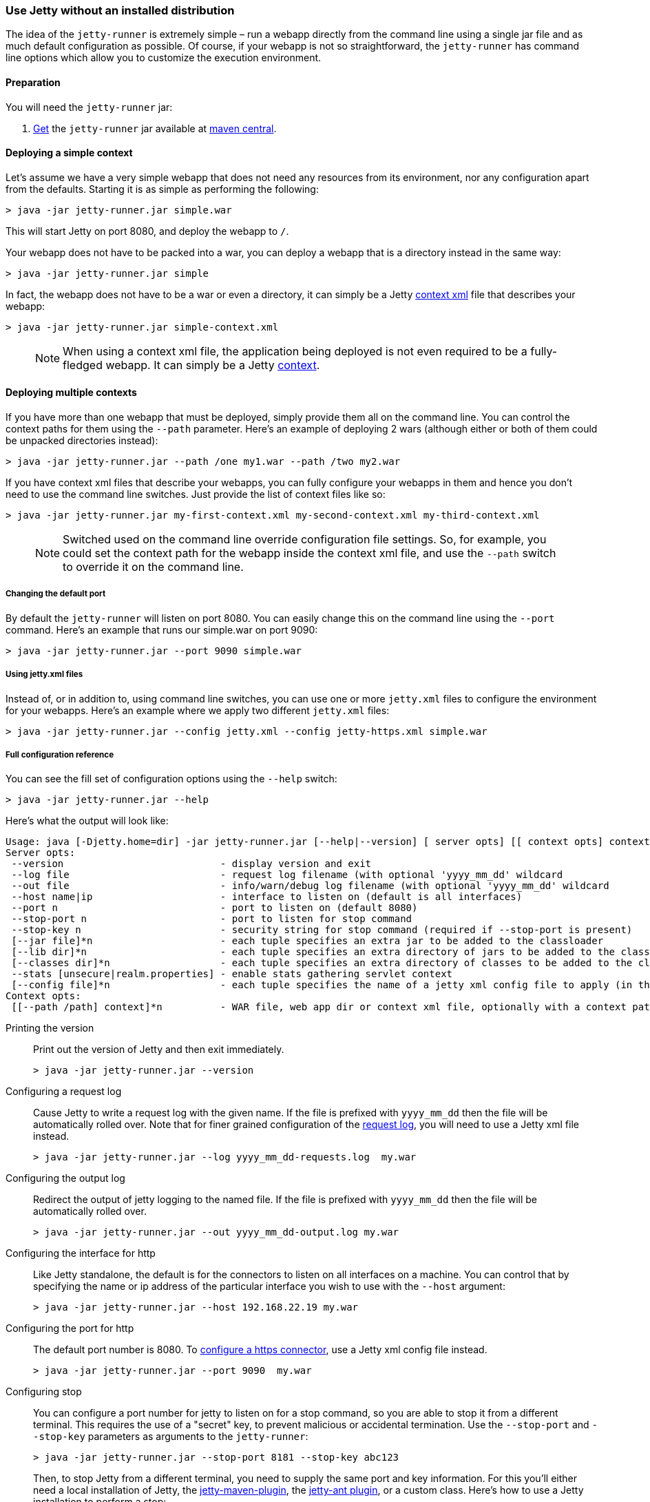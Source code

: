 //
//  ========================================================================
//  Copyright (c) 1995-2020 Mort Bay Consulting Pty Ltd and others.
//  ========================================================================
//  All rights reserved. This program and the accompanying materials
//  are made available under the terms of the Eclipse Public License v1.0
//  and Apache License v2.0 which accompanies this distribution.
//
//      The Eclipse Public License is available at
//      http://www.eclipse.org/legal/epl-v10.html
//
//      The Apache License v2.0 is available at
//      http://www.opensource.org/licenses/apache2.0.php
//
//  You may elect to redistribute this code under either of these licenses.
//  ========================================================================
//

[[jetty-runner]]
=== Use Jetty without an installed distribution

The idea of the `jetty-runner` is extremely simple – run a webapp directly from the command line using a single jar file and as much default configuration as possible.
Of course, if your webapp is not so straightforward, the `jetty-runner` has command line options which allow you to customize the execution environment.

[[jetty-runner-preparation]]
==== Preparation

You will need the `jetty-runner` jar:

1.  https://repo1.maven.org/maven2/org/eclipse/jetty/jetty-runner/[Get] the `jetty-runner` jar available at https://search.maven.org/#browse[maven central].

==== Deploying a simple context

Let's assume we have a very simple webapp that does not need any resources from its environment, nor any configuration apart from the defaults.
Starting it is as simple as performing the following:

[source, screen, subs="{sub-order}"]
....
> java -jar jetty-runner.jar simple.war
....

This will start Jetty on port 8080, and deploy the webapp to `/`.

Your webapp does not have to be packed into a war, you can deploy a webapp that is a directory instead in the same way:

[source, screen, subs="{sub-order}"]
....
> java -jar jetty-runner.jar simple
....

In fact, the webapp does not have to be a war or even a directory, it can simply be a Jetty link:#using-context-provider[context xml] file that describes your webapp:

[source, screen, subs="{sub-order}"]
....
> java -jar jetty-runner.jar simple-context.xml
....

____
[NOTE]
When using a context xml file, the application being deployed is not even required to be a fully-fledged webapp. It can simply be a Jetty link:#what-is-a-context[context].
____

==== Deploying multiple contexts

If you have more than one webapp that must be deployed, simply provide them all on the command line.
You can control the context paths for them using the `--path` parameter.
Here's an example of deploying 2 wars (although either or both of them could be unpacked directories instead):

[source, screen, subs="{sub-order}"]
....
> java -jar jetty-runner.jar --path /one my1.war --path /two my2.war
....

If you have context xml files that describe your webapps, you can fully configure your webapps in them and hence you don't need to use the command line switches.
Just provide the list of context files like so:

[source, screen, subs="{sub-order}"]
....
> java -jar jetty-runner.jar my-first-context.xml my-second-context.xml my-third-context.xml
....

____
[NOTE]
Switched used on the command line override configuration file settings.
So, for example, you could set the context path for the webapp inside the context xml file, and use the `--path` switch to override it on the command line.
____


===== Changing the default port

By default the `jetty-runner` will listen on port 8080.
You can easily change this on the command line using the `--port` command.
Here's an example that runs our simple.war on port 9090:

[source, screen, subs="{sub-order}"]
....
> java -jar jetty-runner.jar --port 9090 simple.war
....

===== Using jetty.xml files

Instead of, or in addition to, using command line switches, you can use one or more `jetty.xml` files to configure the environment for your webapps.
Here's an example where we apply two different `jetty.xml` files:

[source, screen, subs="{sub-order}"]
....
> java -jar jetty-runner.jar --config jetty.xml --config jetty-https.xml simple.war
....

===== Full configuration reference

You can see the fill set of configuration options using the `--help` switch:

[source, screen, subs="{sub-order}"]
....
> java -jar jetty-runner.jar --help
....

Here's what the output will look like:

[source, plain, subs="{sub-order}"]
----

Usage: java [-Djetty.home=dir] -jar jetty-runner.jar [--help|--version] [ server opts] [[ context opts] context ...]
Server opts:
 --version                           - display version and exit
 --log file                          - request log filename (with optional 'yyyy_mm_dd' wildcard
 --out file                          - info/warn/debug log filename (with optional 'yyyy_mm_dd' wildcard
 --host name|ip                      - interface to listen on (default is all interfaces)
 --port n                            - port to listen on (default 8080)
 --stop-port n                       - port to listen for stop command
 --stop-key n                        - security string for stop command (required if --stop-port is present)
 [--jar file]*n                      - each tuple specifies an extra jar to be added to the classloader
 [--lib dir]*n                       - each tuple specifies an extra directory of jars to be added to the classloader
 [--classes dir]*n                   - each tuple specifies an extra directory of classes to be added to the classloader
 --stats [unsecure|realm.properties] - enable stats gathering servlet context
 [--config file]*n                   - each tuple specifies the name of a jetty xml config file to apply (in the order defined)
Context opts:
 [[--path /path] context]*n          - WAR file, web app dir or context xml file, optionally with a context path
----

Printing the version:::
Print out the version of Jetty and then exit immediately.
+
[source, screen, subs="{sub-order}"]
....
> java -jar jetty-runner.jar --version
....

Configuring a request log:::
Cause Jetty to write a request log with the given name.
If the file is prefixed with `yyyy_mm_dd` then the file will be automatically rolled over.
Note that for finer grained configuration of the link:{JDURL}/org/eclipse/jetty/server/NCSARequestLog.html[request log], you will need to use a Jetty xml file instead.
+
[source, screen, subs="{sub-order}"]
....
> java -jar jetty-runner.jar --log yyyy_mm_dd-requests.log  my.war
....

Configuring the output log:::
Redirect the output of jetty logging to the named file.
If the file is prefixed with `yyyy_mm_dd` then the file will be automatically rolled over.
+
[source, screen, subs="{sub-order}"]
....
> java -jar jetty-runner.jar --out yyyy_mm_dd-output.log my.war
....

Configuring the interface for http:::
Like Jetty standalone, the default is for the connectors to listen on all interfaces on a machine.
You can control that by specifying the name or ip address of the particular interface you wish to use with the `--host` argument:
+
[source, screen, subs="{sub-order}"]
....
> java -jar jetty-runner.jar --host 192.168.22.19 my.war
....

Configuring the port for http:::
The default port number is 8080.
To link:#how-to-configure-connectors[configure a https connector], use a Jetty xml config file instead.
+
[source, screen, subs="{sub-order}"]
....
> java -jar jetty-runner.jar --port 9090  my.war
....

Configuring stop:::
You can configure a port number for jetty to listen on for a stop command, so you are able to stop it from a different terminal.
This requires the use of a "secret" key, to prevent malicious or accidental termination.
Use the `--stop-port` and `--stop-key` parameters as arguments to the `jetty-runner`:
+
[source, screen, subs="{sub-order}"]
....
> java -jar jetty-runner.jar --stop-port 8181 --stop-key abc123

....
+
Then, to stop Jetty from a different terminal, you need to supply the same port and key information.
For this you'll either need a local installation of Jetty, the link:#jetty-maven-plugin[jetty-maven-plugin], the link:#jetty-ant[jetty-ant plugin], or a custom class.
Here's how to use a Jetty installation to perform a stop:
+
[source, screen, subs="{sub-order}"]
....
> java -jar start.jar --stop-port 8181 --stop-key abc123 --stop
....

Configuring the container classpath:::
With a local installation of Jetty, you add jars and classes to the container's classpath by putting them in the `{$jetty.base}/lib` directory.
With the `jetty-runner`, you can use the `--lib`, `--jar` and `--classes` arguments instead to achieve the same thing.
+
`--lib` adds the location of a directory which contains jars to add to the container classpath.
You can add 1 or more.
Here's an example of configuring 2 directories:
+
[source, screen, subs="{sub-order}"]
....
> java -jar jetty-runner.jar --lib /usr/local/external/lib --lib $HOME/external-other/lib my.war
....
+
`--jar` adds a single jar file to the container classpath.
You can add 1 or more.
Here's an example of configuring 3 extra jars:
+
[source, screen, subs="{sub-order}"]
....
> java -jar jetty-runner.jar --jar /opt/stuff/jars/jar1.jar --jar $HOME/jars/jar2.jar --jar /usr/local/proj/jars/jar3.jar  my.war
....
+
`--classes` add the location of a directory containing classes to add to the container classpath.
You can add 1 or more.
Here's an example of configuring a single extra classes dir:
+
[source, screen, subs="{sub-order}"]
....
> java -jar jetty-runner.jar --classes /opt/stuff/classes my.war
....

Gathering statistics:::
If statistics gathering is enabled, then they are viewable by surfing to the context `/stats`.
You may optionally protect access to that context with a password.
Here's an example of enabling statistics, with no password protection:
+
[source, screen, subs="{sub-order}"]
....
> java -jar jetty-runner.jar --stats unsecure my.war
....
+
If we wished to protect access to the `/stats` context, we would provide the location of a Jetty realm configuration file containing authentication and authorization information.
For example, we could use the following example realm file from the Jetty distribution:
+
[source, screen, subs="{sub-order}"]
....
jetty: MD5:164c88b302622e17050af52c89945d44,user
admin: CRYPT:adpexzg3FUZAk,server-administrator,content-administrator,admin
other: OBF:1xmk1w261u9r1w1c1xmq,user
plain: plain,user
user: password,user
# This entry is for digest auth.  The credential is a MD5 hash of username:realmname:password
digest: MD5:6e120743ad67abfbc385bc2bb754e297,user
....
+
Assuming we've copied it into the local directory, we would apply it like so
+
[source, screen, subs="{sub-order}"]
....
> java -jar jetty-runner.jar --stats realm.properties my.war
....
+
After navigating to http://localhost:8080/ a few times, we can point to the stats servlet on http://localhost:8080/stats to see the output:
+
....
Statistics:
Statistics gathering started 1490627ms ago

Requests:
Total requests: 9
Active requests: 1
Max active requests: 1
Total requests time: 63
Mean request time: 7.875
Max request time: 26
Request time standard deviation: 8.349764752888037


Dispatches:
Total dispatched: 9
Active dispatched: 1
Max active dispatched: 1
Total dispatched time: 63
Mean dispatched time: 7.875
Max dispatched time: 26
Dispatched time standard deviation: 8.349764752888037
Total requests suspended: 0
Total requests expired: 0
Total requests resumed: 0


Responses:
1xx responses: 0
2xx responses: 7
3xx responses: 1
4xx responses: 0
5xx responses: 0
Bytes sent total: 1453


Connections:
org.eclipse.jetty.server.ServerConnector@203822411
Protocols:http/1.1
Statistics gathering started 1490606ms ago
Total connections: 7
Current connections open: 1
Max concurrent connections open: 2
Total connections duration: 72883
Mean connection duration: 12147.166666666666
Max connection duration: 65591
Connection duration standard deviation: 23912.40292977684
Total messages in: 7
Total messages out: 7


Memory:
Heap memory usage: 49194840 bytes
Non-heap memory usage: 12611696 bytes
....
